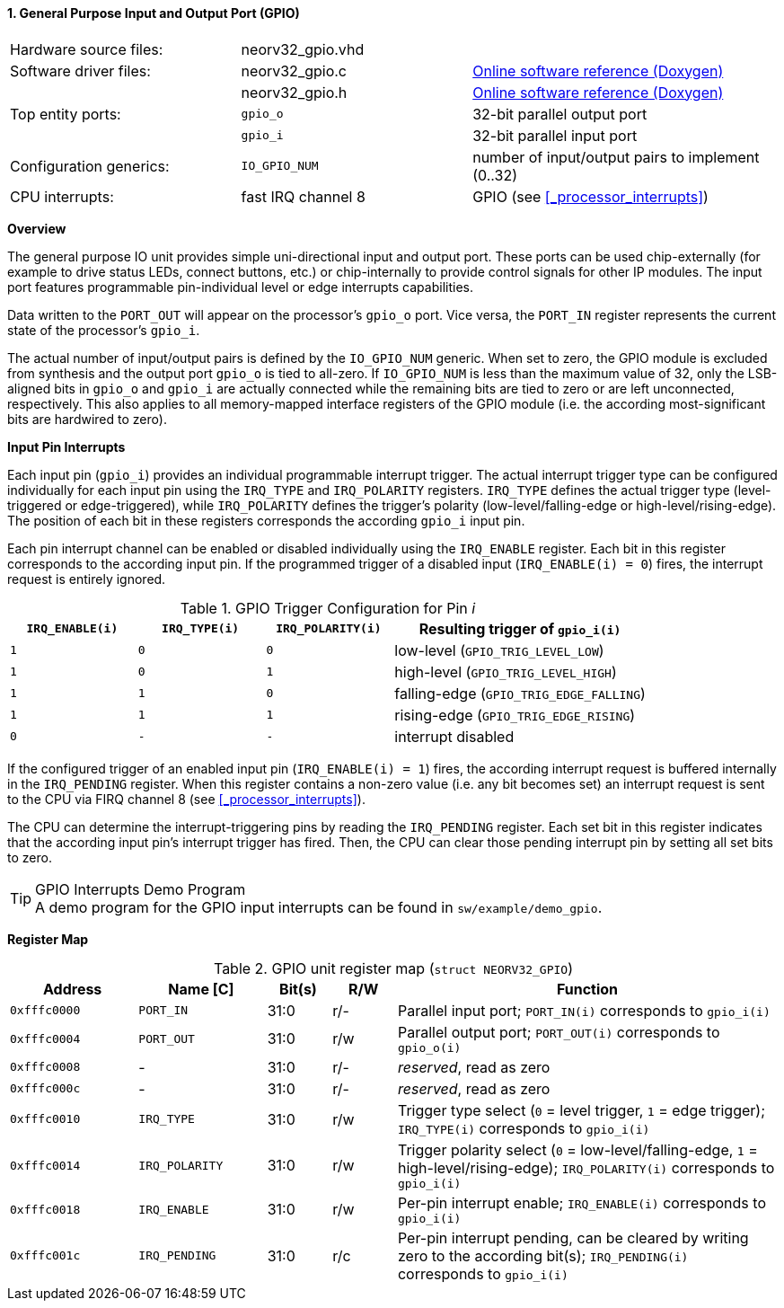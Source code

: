 <<<
:sectnums:
==== General Purpose Input and Output Port (GPIO)

[cols="<3,<3,<4"]
[grid="none"]
|=======================
| Hardware source files:  | neorv32_gpio.vhd |
| Software driver files:  | neorv32_gpio.c | link:https://stnolting.github.io/neorv32/sw/neorv32__gpio_8c.html[Online software reference (Doxygen)]
|                         | neorv32_gpio.h | link:https://stnolting.github.io/neorv32/sw/neorv32__gpio_8h.html[Online software reference (Doxygen)]
| Top entity ports:       | `gpio_o` | 32-bit parallel output port
|                         | `gpio_i` | 32-bit parallel input port
| Configuration generics: | `IO_GPIO_NUM` | number of input/output pairs to implement (0..32)
| CPU interrupts:         | fast IRQ channel 8 | GPIO (see <<_processor_interrupts>>)
|=======================


**Overview**

The general purpose IO unit provides simple uni-directional input and output port. These ports can be used
chip-externally (for example to drive status LEDs, connect buttons, etc.) or chip-internally to provide control
signals for other IP modules. The input port features programmable pin-individual level or edge interrupts
capabilities.

Data written to the `PORT_OUT` will appear on the processor's `gpio_o` port. Vice versa, the `PORT_IN` register
represents the current state of the processor's `gpio_i`.

The actual number of input/output pairs is defined by the `IO_GPIO_NUM` generic. When set to zero, the GPIO module
is excluded from synthesis and the output port `gpio_o` is tied to all-zero. If `IO_GPIO_NUM` is less than the
maximum value of 32, only the LSB-aligned bits in `gpio_o` and `gpio_i` are actually connected while the remaining
bits are tied to zero or are left unconnected, respectively. This also applies to all memory-mapped interface
registers of the GPIO module (i.e. the according most-significant bits are hardwired to zero).


**Input Pin Interrupts**

Each input pin (`gpio_i`) provides an individual programmable interrupt trigger. The actual interrupt trigger
type can be configured individually for each input pin using the `IRQ_TYPE` and `IRQ_POLARITY` registers.
`IRQ_TYPE` defines the actual trigger type (level-triggered or edge-triggered), while `IRQ_POLARITY` defines
the trigger's polarity (low-level/falling-edge or high-level/rising-edge). The position of each bit in these
registers corresponds the according `gpio_i` input pin.

Each pin interrupt channel can be enabled or disabled individually using the `IRQ_ENABLE` register. Each bit
in this register corresponds to the according input pin. If the programmed trigger of a disabled input
(`IRQ_ENABLE(i) = 0`) fires, the interrupt request is entirely ignored.

.GPIO Trigger Configuration for Pin _i_
[cols="^2,^2,^2,<4"]
[options="header",grid="all"]
|=======================
| `IRQ_ENABLE(i)` | `IRQ_TYPE(i)` | `IRQ_POLARITY(i)` | Resulting trigger of `gpio_i(i)`
| `1`             | `0`           | `0`               | low-level (`GPIO_TRIG_LEVEL_LOW`)
| `1`             | `0`           | `1`               | high-level (`GPIO_TRIG_LEVEL_HIGH`)
| `1`             | `1`           | `0`               | falling-edge (`GPIO_TRIG_EDGE_FALLING`)
| `1`             | `1`           | `1`               | rising-edge (`GPIO_TRIG_EDGE_RISING`)
| `0`             | `-`           | `-`               | interrupt disabled
|=======================

If the configured trigger of an enabled input pin (`IRQ_ENABLE(i) = 1`) fires, the according interrupt request
is buffered internally in the `IRQ_PENDING` register. When this register contains a non-zero value (i.e. any
bit becomes set) an interrupt request is sent to the CPU via FIRQ channel 8 (see <<_processor_interrupts>>).

The CPU can determine the interrupt-triggering pins by reading the `IRQ_PENDING` register. Each set bit in this
register indicates that the according input pin's interrupt trigger has fired. Then, the CPU can clear those
pending interrupt pin by setting all set bits to zero.

.GPIO Interrupts Demo Program
[TIP]
A demo program for the GPIO input interrupts can be found in `sw/example/demo_gpio`.


**Register Map**

.GPIO unit register map (`struct NEORV32_GPIO`)
[cols="<2,<2,^1,^1,<6"]
[options="header",grid="rows"]
|=======================
| Address      | Name [C]       | Bit(s) | R/W | Function
| `0xfffc0000` | `PORT_IN`      | 31:0   | r/- | Parallel input port; `PORT_IN(i)` corresponds to `gpio_i(i)`
| `0xfffc0004` | `PORT_OUT`     | 31:0   | r/w | Parallel output port; `PORT_OUT(i)` corresponds to `gpio_o(i)`
| `0xfffc0008` | -              | 31:0   | r/- | _reserved_, read as zero
| `0xfffc000c` | -              | 31:0   | r/- | _reserved_, read as zero
| `0xfffc0010` | `IRQ_TYPE`     | 31:0   | r/w | Trigger type select (`0` = level trigger, `1` = edge trigger); `IRQ_TYPE(i)` corresponds to `gpio_i(i)`
| `0xfffc0014` | `IRQ_POLARITY` | 31:0   | r/w | Trigger polarity select (`0` = low-level/falling-edge, `1` = high-level/rising-edge); `IRQ_POLARITY(i)` corresponds to `gpio_i(i)`
| `0xfffc0018` | `IRQ_ENABLE`   | 31:0   | r/w | Per-pin interrupt enable; `IRQ_ENABLE(i)` corresponds to `gpio_i(i)`
| `0xfffc001c` | `IRQ_PENDING`  | 31:0   | r/c | Per-pin interrupt pending, can be cleared by writing zero to the according bit(s); `IRQ_PENDING(i)` corresponds to `gpio_i(i)`
|=======================
